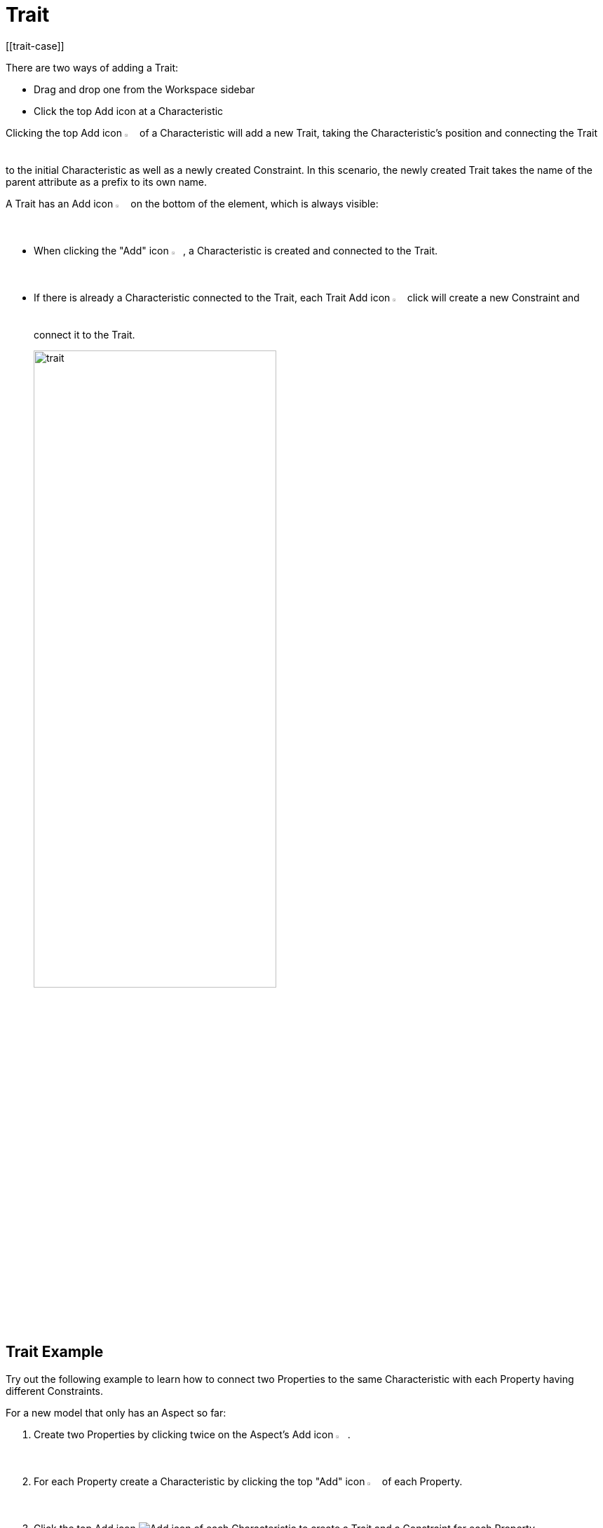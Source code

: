 = Trait
[[trait-case]]

There are two ways of adding a Trait:

* Drag and drop one from the Workspace sidebar
* Click the top Add icon at a Characteristic

Clicking the top Add icon image:add.png[Add icon, 2%] of a Characteristic will add a new Trait, taking the Characteristic's position and connecting the Trait to the initial Characteristic as well as a newly created Constraint.
In this scenario, the newly created Trait takes the name of the parent attribute as a prefix to its own name.

A Trait has an Add icon image:add.png[Add icon, 2%] on the bottom of the element, which is always visible:

* When clicking the "Add" icon image:add.png[Add icon, 2%], a Characteristic is created and connected to the Trait.

* If there is already a Characteristic connected to the Trait, each Trait Add icon image:add.png[Add icon, 2%] click will create a new Constraint and connect it to the Trait.
+
image::trait.png[width=65%]

[[trait-example]]
== Trait Example

Try out the following example to learn how to connect two Properties to the same Characteristic with each Property having different Constraints.

For a new model that only has an Aspect so far:

. Create two Properties by clicking twice on the Aspect's Add icon image:add.png[Add icon, 2%].
. For each Property create a Characteristic by clicking the top "Add" icon image:add.png[Add icon, 2%] of each Property.
. Click the top Add icon image:add.png[Add icon] of each Characteristic to create a Trait and a Constraint for each Property.
. Remove the second Characteristic.
. Connect the second Trait with the first Characteristic:
.. Click the Trait,
.. Then CTRL+click the Abstract Entity and click the Connect icon image:toolbar-icons/connect.png[Connect icon, 2%] on the xref:getting-started/ui-overview.adoc#toolbar[toolbar].
. Click the Format icon image:toolbar-icons/format.png[Format icon, 3%].

→ As a result you have connected two Properties to the same Characteristic with each Property having different Constraints.

image::different-constraints.png[Different Constraints, 60%]
